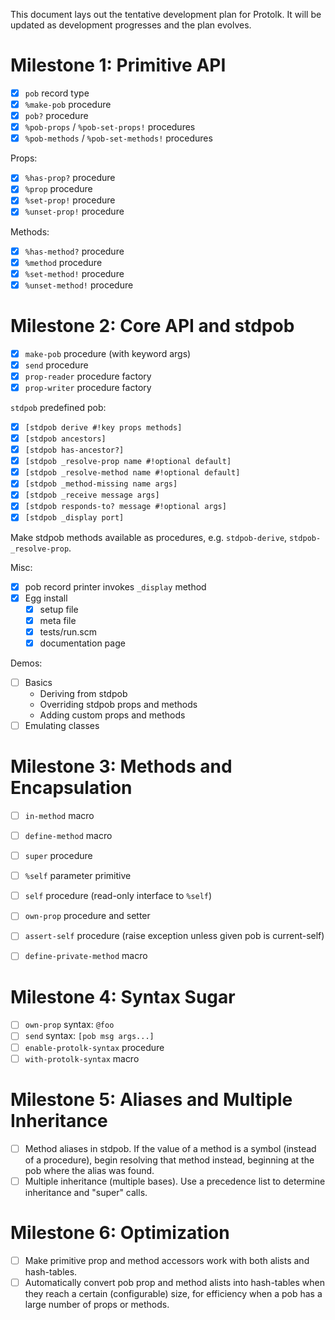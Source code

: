 This document lays out the tentative development plan for Protolk.
It will be updated as development progresses and the plan evolves.


* Milestone 1: Primitive API

- [X] =pob= record type
- [X] =%make-pob= procedure
- [X] =pob?= procedure
- [X] =%pob-props= / =%pob-set-props!= procedures
- [X] =%pob-methods= / =%pob-set-methods!= procedures

Props:
- [X] =%has-prop?= procedure
- [X] =%prop= procedure
- [X] =%set-prop!= procedure
- [X] =%unset-prop!= procedure

Methods:
- [X] =%has-method?= procedure
- [X] =%method= procedure
- [X] =%set-method!= procedure
- [X] =%unset-method!= procedure

* Milestone 2: Core API and stdpob

- [X] =make-pob= procedure (with keyword args)
- [X] =send= procedure
- [X] =prop-reader= procedure factory
- [X] =prop-writer= procedure factory

=stdpob= predefined pob:
- [X] =[stdpob derive #!key props methods]=
- [X] =[stdpob ancestors]=
- [X] =[stdpob has-ancestor?]=
- [X] =[stdpob _resolve-prop name #!optional default]=
- [X] =[stdpob _resolve-method name #!optional default]=
- [X] =[stdpob _method-missing name args]=
- [X] =[stdpob _receive message args]=
- [X] =[stdpob responds-to? message #!optional args]=
- [X] =[stdpob _display port]=

Make stdpob methods available as procedures, e.g. =stdpob-derive=,
=stdpob-_resolve-prop=.

Misc:
- [X] pob record printer invokes =_display= method
- [X] Egg install
  - [X] setup file
  - [X] meta file
  - [X] tests/run.scm
  - [X] documentation page

Demos:
- [ ] Basics
  - Deriving from stdpob
  - Overriding stdpob props and methods
  - Adding custom props and methods
- [ ] Emulating classes

* Milestone 3: Methods and Encapsulation

- [ ] =in-method= macro
- [ ] =define-method= macro
- [ ] =super= procedure

- [ ] =%self= parameter primitive
- [ ] =self= procedure (read-only interface to =%self=)
- [ ] =own-prop= procedure and setter

- [ ] =assert-self= procedure
  (raise exception unless given pob is current-self)
- [ ] =define-private-method= macro

* Milestone 4: Syntax Sugar

- [ ] =own-prop= syntax: =@foo=
- [ ] =send= syntax: =[pob msg args...]=
- [ ] =enable-protolk-syntax= procedure
- [ ] =with-protolk-syntax= macro

* Milestone 5: Aliases and Multiple Inheritance

- [ ] Method aliases in stdpob. If the value of a method is a symbol
  (instead of a procedure), begin resolving that method instead,
  beginning at the pob where the alias was found.
- [ ] Multiple inheritance (multiple bases). Use a precedence list to
  determine inheritance and "super" calls.

* Milestone 6: Optimization

- [ ] Make primitive prop and method accessors work with both alists
  and hash-tables.
- [ ] Automatically convert pob prop and method alists into
  hash-tables when they reach a certain (configurable) size, for
  efficiency when a pob has a large number of props or methods.



#+STARTUP: showall
#+TODO: IN-PROGRESS | DONE

